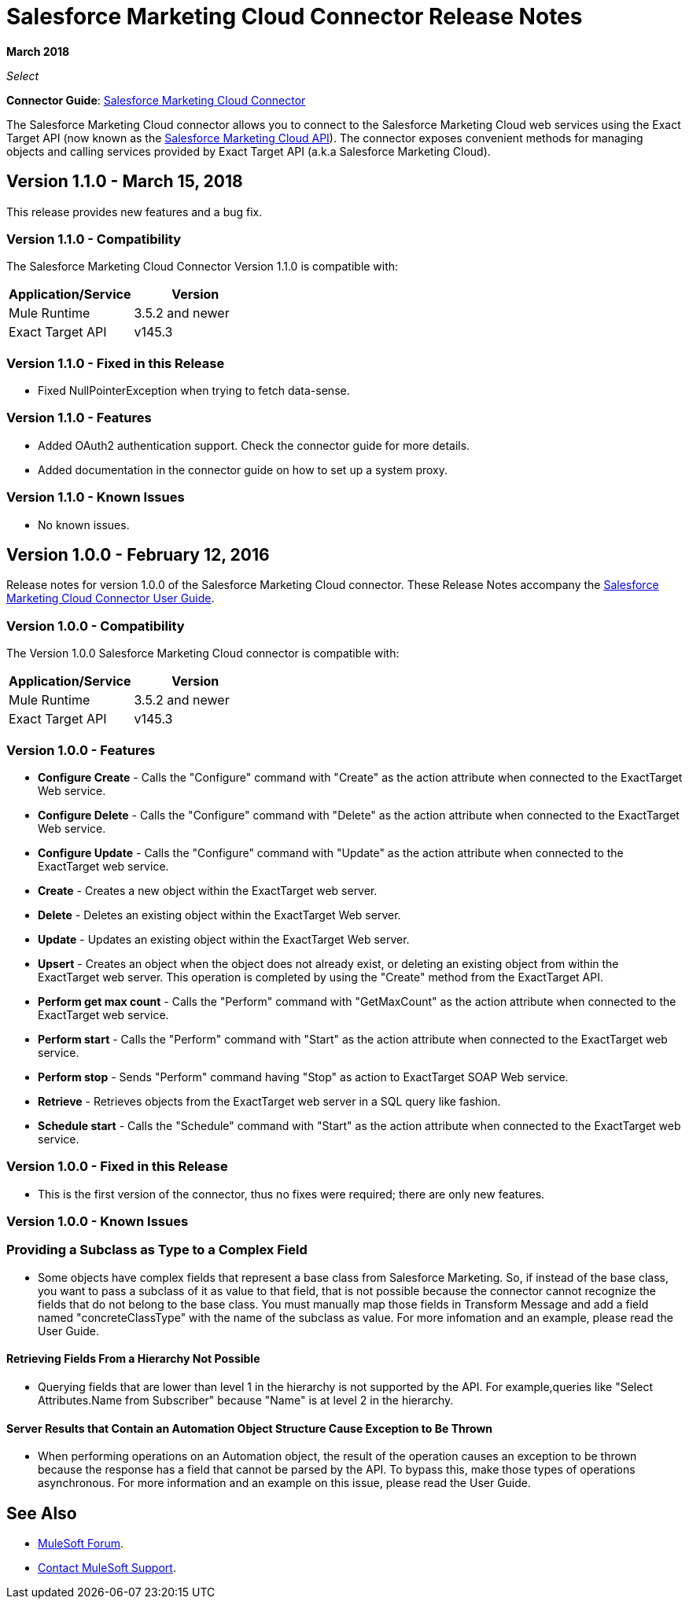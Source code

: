 = Salesforce Marketing Cloud Connector Release Notes
:keywords: release notes, salesforce, marketing, cloud, connector

*March 2018*

_Select_

*Connector Guide*: link:/mule-user-guide/v/3.8/salesforce-marketing-cloud-connector[Salesforce Marketing Cloud Connector]

The Salesforce Marketing Cloud connector allows you to connect to the Salesforce Marketing Cloud web services using the Exact Target API (now known as the https://developer.salesforce.com/docs/atlas.en-us.mc-apis.meta/mc-apis/index-api.htm[Salesforce Marketing Cloud API]). The connector exposes convenient methods for managing objects and calling services provided by Exact Target API (a.k.a Salesforce Marketing Cloud).

== Version 1.1.0 - March 15, 2018

This release provides new features and a bug fix.

=== Version 1.1.0 - Compatibility

The Salesforce Marketing Cloud Connector Version 1.1.0 is compatible with:

[%header,cols="2*a"]
|===
|Application/Service|Version
|Mule Runtime|3.5.2 and newer
|Exact Target API|v145.3
|===

=== Version 1.1.0 - Fixed in this Release

* Fixed NullPointerException when trying to fetch data-sense.

=== Version 1.1.0 - Features

* Added OAuth2 authentication support. Check the connector guide for more details.
* Added documentation in the connector guide on how to set up a system proxy.

=== Version 1.1.0 - Known Issues

* No known issues.

== Version 1.0.0 - February 12, 2016

Release notes for version 1.0.0 of the Salesforce Marketing Cloud connector. These Release Notes accompany the link:/mule-user-guide/v/3.8/salesforce-marketing-cloud-connector[Salesforce Marketing Cloud Connector User Guide].

=== Version 1.0.0 - Compatibility

The Version 1.0.0 Salesforce Marketing Cloud connector is compatible with:

[%header,cols="2*a"]
|===
|Application/Service|Version
|Mule Runtime|3.5.2 and newer
|Exact Target API|v145.3
|===

=== Version 1.0.0 - Features

* *Configure Create* - Calls the "Configure" command with "Create" as the action attribute when connected to the ExactTarget Web service. 
* *Configure Delete* - Calls the "Configure" command with "Delete" as the action attribute when connected to the ExactTarget Web service. 
* *Configure Update* - Calls the "Configure" command with "Update" as the action attribute when connected to the ExactTarget web service. 
* *Create* - Creates a new object within the ExactTarget web server. 
* *Delete* - Deletes an existing object within the ExactTarget Web server. 
* *Update* - Updates an existing object within the ExactTarget Web server. 
* *Upsert* - Creates an object when the object does not already exist, or deleting an existing object from within the ExactTarget web server. This operation is completed by using the "Create" method from the ExactTarget API. 
* *Perform get max count* - Calls the "Perform" command with "GetMaxCount" as the action attribute when connected to the ExactTarget web service. 
* *Perform start* - Calls the "Perform" command with "Start" as the action attribute when connected to the ExactTarget web service. 
* *Perform stop* - Sends "Perform" command having "Stop" as action to ExactTarget SOAP Web service. 
* *Retrieve* - Retrieves objects from the ExactTarget web server in a SQL query like fashion. 
* *Schedule start* - Calls the "Schedule" command with "Start" as the action attribute when connected to the ExactTarget web service. 

=== Version 1.0.0 - Fixed in this Release

* This is the first version of the connector, thus no fixes were required; there are only new features.

=== Version 1.0.0 - Known Issues

=== Providing a Subclass as Type to a Complex Field

* Some objects have complex fields that represent a base class from Salesforce Marketing. So, if instead of the base class, you want to pass a subclass of it as value to that field, that is not possible
because the connector cannot recognize the fields that do not belong to the base class. You must manually map those fields in Transform Message and add a field named "concreteClassType" with the name of the subclass as value. For more infomation and an example, please read the User Guide.

==== Retrieving Fields From a Hierarchy Not Possible

* Querying fields that are lower than level 1 in the hierarchy is not supported by the API. For example,queries like "Select Attributes.Name from Subscriber" because "Name" is at level 2 in the hierarchy.

==== Server Results that Contain an Automation Object Structure Cause Exception to Be Thrown

* When performing operations on an Automation object, the result of the operation causes an exception to be thrown because the response has a field that cannot be parsed by the API. To bypass this, make those types of operations asynchronous. For more information and an example on this issue, please read the User Guide.

== See Also

* https://forums.mulesoft.com[MuleSoft Forum].
* https://support.mulesoft.com[Contact MuleSoft Support].
